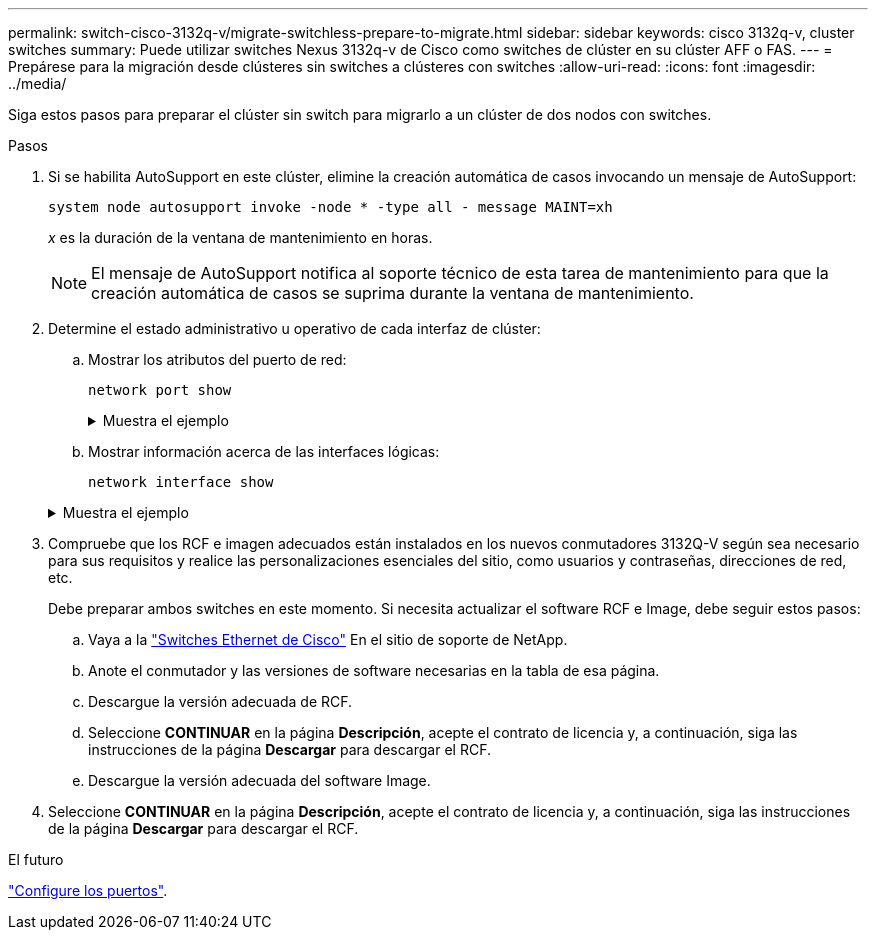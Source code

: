 ---
permalink: switch-cisco-3132q-v/migrate-switchless-prepare-to-migrate.html 
sidebar: sidebar 
keywords: cisco 3132q-v, cluster switches 
summary: Puede utilizar switches Nexus 3132q-v de Cisco como switches de clúster en su clúster AFF o FAS. 
---
= Prepárese para la migración desde clústeres sin switches a clústeres con switches
:allow-uri-read: 
:icons: font
:imagesdir: ../media/


[role="lead"]
Siga estos pasos para preparar el clúster sin switch para migrarlo a un clúster de dos nodos con switches.

.Pasos
. Si se habilita AutoSupport en este clúster, elimine la creación automática de casos invocando un mensaje de AutoSupport:
+
`system node autosupport invoke -node * -type all - message MAINT=xh`

+
_x_ es la duración de la ventana de mantenimiento en horas.

+
[NOTE]
====
El mensaje de AutoSupport notifica al soporte técnico de esta tarea de mantenimiento para que la creación automática de casos se suprima durante la ventana de mantenimiento.

====
. Determine el estado administrativo u operativo de cada interfaz de clúster:
+
.. Mostrar los atributos del puerto de red:
+
`network port show`

+
.Muestra el ejemplo
[%collapsible]
====
[listing]
----
cluster::*> network port show -role cluster
  (network port show)
Node: n1
                                                                       Ignore
                                                  Speed(Mbps) Health   Health
Port      IPspace      Broadcast Domain Link MTU  Admin/Oper  Status   Status
--------- ------------ ---------------- ---- ---- ----------- -------- ------
e4a       Cluster      Cluster          up   9000 auto/40000  -        -
e4e       Cluster      Cluster          up   9000 auto/40000  -        -

Node: n2
                                                                       Ignore
                                                  Speed(Mbps) Health   Health
Port      IPspace      Broadcast Domain Link MTU  Admin/Oper  Status   Status
--------- ------------ ---------------- ---- ---- ----------- -------- ------
e4a       Cluster      Cluster          up   9000 auto/40000  -        -
e4e       Cluster      Cluster          up   9000 auto/40000  -        -
4 entries were displayed.
----
====
.. Mostrar información acerca de las interfaces lógicas:
+
`network interface show`

+
.Muestra el ejemplo
[%collapsible]
====
[listing]
----
cluster::*> network interface show -role cluster
 (network interface show)
            Logical    Status     Network            Current       Current Is
Vserver     Interface  Admin/Oper Address/Mask       Node          Port    Home
----------- ---------- ---------- ------------------ ------------- ------- ----
Cluster
            n1_clus1   up/up      10.10.0.1/24       n1            e4a     true
            n1_clus2   up/up      10.10.0.2/24       n1            e4e     true
            n2_clus1   up/up      10.10.0.3/24       n2            e4a     true
            n2_clus2   up/up      10.10.0.4/24       n2            e4e     true
4 entries were displayed.
----
====


. Compruebe que los RCF e imagen adecuados están instalados en los nuevos conmutadores 3132Q-V según sea necesario para sus requisitos y realice las personalizaciones esenciales del sitio, como usuarios y contraseñas, direcciones de red, etc.
+
Debe preparar ambos switches en este momento. Si necesita actualizar el software RCF e Image, debe seguir estos pasos:

+
.. Vaya a la link:http://support.netapp.com/NOW/download/software/cm_switches/["Switches Ethernet de Cisco"^] En el sitio de soporte de NetApp.
.. Anote el conmutador y las versiones de software necesarias en la tabla de esa página.
.. Descargue la versión adecuada de RCF.
.. Seleccione *CONTINUAR* en la página *Descripción*, acepte el contrato de licencia y, a continuación, siga las instrucciones de la página *Descargar* para descargar el RCF.
.. Descargue la versión adecuada del software Image.


. Seleccione *CONTINUAR* en la página *Descripción*, acepte el contrato de licencia y, a continuación, siga las instrucciones de la página *Descargar* para descargar el RCF.


.El futuro
link:migrate-switchless-configure-ports.html["Configure los puertos"].
